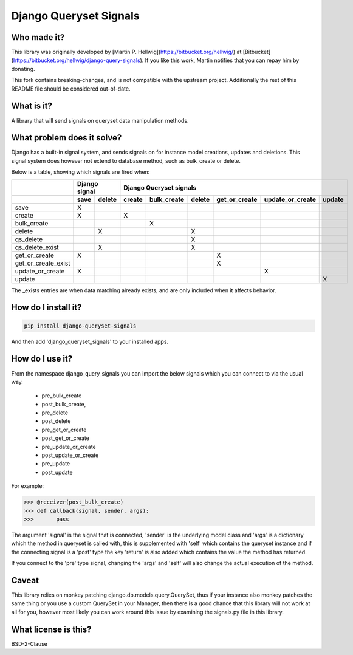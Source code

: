 #######################
Django Queryset Signals
#######################

.. image:: https://travis-ci.org/magenta-aps/django-queryset-signals.svg?branch=master
    :target: https://travis-ci.org/magenta-aps/django-queryset-signals

Who made it?
============
This library was originally developed by [Martin P. Hellwig](https://bitbucket.org/hellwig/)
at [Bitbucket](https://bitbucket.org/hellwig/django-query-signals).
If you like this work, Martin notifies that you can repay him by donating.



This fork contains breaking-changes, and is not compatible with the upstream project.
Additionally the rest of this README file should be considered out-of-date.

What is it?
===========
A library that will send signals on queryset data manipulation methods. 

What problem does it solve?
===========================
Django has a built-in signal system, and sends signals on for instance model
creations, updates and deletions. This signal system does however not extend to
database method, such as bulk_create or delete.

Below is a table, showing which signals are fired when:

+---------------------+---------------+---------------------------------------------------------------------------+
|                     | Django signal | Django Queryset signals                                                   |
+---------------------+------+--------+--------+-------------+--------+---------------+------------------+--------+
|                     | save | delete | create | bulk_create | delete | get_or_create | update_or_create | update |
+=====================+======+========+========+=============+========+===============+==================+========+
| save                | X    |        |        |             |        |               |                  |        |
+---------------------+------+--------+--------+-------------+--------+---------------+------------------+--------+
| create              | X    |        | X      |             |        |               |                  |        |
+---------------------+------+--------+--------+-------------+--------+---------------+------------------+--------+
| bulk_create         |      |        |        | X           |        |               |                  |        |
+---------------------+------+--------+--------+-------------+--------+---------------+------------------+--------+
| delete              |      | X      |        |             | X      |               |                  |        |
+---------------------+------+--------+--------+-------------+--------+---------------+------------------+--------+
| qs_delete           |      |        |        |             | X      |               |                  |        |
+---------------------+------+--------+--------+-------------+--------+---------------+------------------+--------+
| qs_delete_exist     |      | X      |        |             | X      |               |                  |        |
+---------------------+------+--------+--------+-------------+--------+---------------+------------------+--------+
| get_or_create       | X    |        |        |             |        | X             |                  |        |
+---------------------+------+--------+--------+-------------+--------+---------------+------------------+--------+
| get_or_create_exist |      |        |        |             |        | X             |                  |        |
+---------------------+------+--------+--------+-------------+--------+---------------+------------------+--------+
| update_or_create    | X    |        |        |             |        |               | X                |        |
+---------------------+------+--------+--------+-------------+--------+---------------+------------------+--------+
| update              |      |        |        |             |        |               |                  | X      |
+---------------------+------+--------+--------+-------------+--------+---------------+------------------+--------+

The _exists entries are when data matching already exists, and are only included when it affects behavior.

How do I install it?
====================
.. sourcecode:: shell

  pip install django-queryset-signals

And then add 'django_queryset_signals' to your installed apps.

How do I use it?
================
From the namespace django_query_signals you can import the below signals which
you can connect to via the usual way.

 - pre_bulk_create
 - post_bulk_create,
 - pre_delete
 - post_delete
 - pre_get_or_create
 - post_get_or_create
 - pre_update_or_create
 - post_update_or_create
 - pre_update
 - post_update

For example:

.. sourcecode:: shell

  >>> @receiver(post_bulk_create)
  >>> def callback(signal, sender, args):
  >>>       pass

The argument 'signal' is the signal that is connected, 'sender' is the
underlying model class and 'args' is a dictionary which the method in queryset
is called with, this is supplemented with 'self' which contains the queryset
instance and if the connecting signal is a 'post' type the key 'return' is also
added which contains the value the method has returned. 

If you connect to the 'pre' type signal, changing the 'args' and 'self' will
also change the actual execution of the method.

Caveat
======
This library relies on monkey patching django.db.models.query.QuerySet, thus if
your instance also monkey patches the same thing or you use a custom QuerySet in
your Manager, then there is a good chance that this library will not work at all
for you, however most likely you can work around this issue by examining the
signals.py file in this library.  

What license is this?
=====================
BSD-2-Clause
